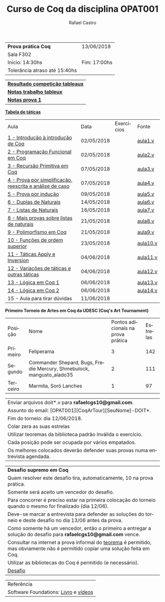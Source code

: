 #+TITLE: Curso de Coq da disciplina OPAT001
#+STARTUP:    align fold nodlcheck hidestars oddeven lognotestate
#+HTML_HEAD: <link rel="stylesheet" type="text/css" href="style.css"/>
#+OPTIONS: toc:nil num:nil H:4 ^:nil pri:t
#+OPTIONS: html-postamble:nil
#+AUTHOR: Rafael Castro
#+LANGUAGE: pt
#+EMAIL: rafaelcgs10@gmail.com

| *Prova prática Coq*           | 13/06/2018   |
| Sala F302                                   |
| Início: 14:30hs               | Fim: 17:00hs |
| Tolerância atraso até 15:40hs              |

| [[./totableau.html][*Resultado competição tableaux*]] |
| [[./notas1.html][*Notas trabalho tableux*]]        |
| [[./notas2.html][*Notas prova 1*]]                 |

[[./taticas.html][*Tabela de táticas*]]

| Aula                                                     | Data       | Exercícios            | Fonte    |
| [[./coq/aula1.html][1 - Introdução à introdução de Coq]]                       | 02/05/2018 |                       | [[./coq/aula1.v][aula1.v]]  |
| [[./coq/aula2.html][2 - Programação Funcional em Coq]]                         | 02/05/2018 | [[./coq/doit1.v][file:./coq/doit.gif]]   | [[./coq/aula2.v][aula2.v]]  |
| [[./coq/aula3.html][3 - Recursão Primitiva em Coq]]                            | 07/05/2018 |                       | [[./coq/aula3.v][aula3.v]]  |
| [[./coq/aula4.html][4 - Prova por simplificação, reescrita e análise de caso]] | 07/05/2018 | [[./coq/doit2.v][file:./coq/doit2.gif]]  | [[./coq/aula4.v][aula4.v]]  |
| [[./coq/aula5.html][5 - Prova por indução]]                                    | 09/05/2018 | [[./coq/doit3.v][file:./coq/doit3.gif]]  | [[./coq/aula5.v][aula5.v]]  |
| [[./coq/aula6.html][6 - Duplas de Naturais]]                                   | 14/05/2018 | [[./coq/doit4.v][file:./coq/doit4.gif]]  | [[./coq/aula6.v][aula6.v]]  |
| [[./coq/aula7.html][7 - Listas de Naturais]]                                   | 16/05/2018 | [[./coq/doit5.v][file:./coq/doit5.gif]]  | [[./coq/aula7.v][aula7.v]]  |
| [[./coq/aula8.html][8 - Mais provas sobre listas de naturais]]                 | 21/05/2018 | [[./coq/doit6.v][file:./coq/doit7.gif]]  | [[./coq/aula8.v][aula8.v]]  |
| [[./coq/aula9.html][9 - Polimorfismo em Coq]]                                  | 21/05/2018 | [[./coq/doit7.v][file:./coq/doit6.gif]]  | [[./coq/aula9.v][aula9.v]]  |
| [[./coq/aula10.html][10 - Funções de ordem superior]]                           | 23/05/2018 | [[./coq/doit8.v][file:./coq/doit8.gif]]  | [[./coq/aula10.v][aula10.v]] |
| [[./coq/aula11.html][11 - Táticas Apply e Inversion]]                           | 04/06/2018 | [[./coq/doit9.v][file:./coq/doit9.gif]]  | [[./coq/aula11.v][aula11.v]] |
| [[./coq/aula12.html][12 - Variações de táticas e outras táticas]]               | 04/06/2018 | [[./coq/doit10.v][file:./coq/doit10.gif]] | [[./coq/aula12.v][aula12.v]] |
| [[./coq/aula13.html][13 - Lógica em Coq 1]]                                     | 06/06/2018 | [[./coq/doit11.v][file:./coq/doit11.gif]] | [[./coq/aula13.v][aula13.v]] |
| [[./coq/aula14.html][14 - Lógica em Coq 2]]                                     | 06/06/2018 | [[./coq/doit12.v][file:./coq/doit12.gif]] | [[./coq/aula14.v][aula14.v]] |
| 15 - Aula para tirar dúvidas                             | 11/06/2018 |                       |          |


*Primeiro Torneio de Artes em Coq da UDESC (Coq's Art Tournament)* 
| Posição  | Nome                                                                  | Pontos adicionais na prova prática | Estrelas |
| Primeiro | Feliperama                                                            |                                  3 |      142 |
| Segundo  | Commander Shepard, Bugs, Fredie Mercury, Shmebulock, mangusto_alado35 |                                  2 |      111 |
| Terceiro | Marmita, Soró Lanches                                                 |                                  1 |       97 |

| Enviar arquivos doit*.v para *rafaelcgs10@gmail.com*.                        |
| Assunto do email: [OPAT001][CoqArTour][SeuNome]-DOIT*.                       |
| Fim do torneio: dia 12/06/2018.                                              |
| Colar zera as suas estrelas                                                  |
| Utilizar teoremas da biblioteca padrão inválida o exercício.                 |
| Cada posição pode ser ocupada por vários empatados.                          |
| Os melhores colocados deverão defender suas provas numa entrevista agendada. |

| *Desafio supremo em Coq*                                                                                                       |
| Quem resolver este desafio tira, automaticamente, 10 na prova prática.                                                         |
| Somente será aceito um vencedor do desafio.                                                                                    |
| Para concorrer é preciso estar na primeira colocação do torneio quando o mesmo for finalizado (dia 12/06).                     |
| Deve-se marcar a entrevista para defender as soluções do torneio e deste desafio no dia 13/06 antes da prova.                  |
| Como somente há um vencedor, então o primeiro a entregar a solução do desafio para *rafaelcgs10@gmail.com* vence.              |
| Consultar na internet a prova informal do [[https://en.wikipedia.org/wiki/Euclidean_division#Statement_of_the_theorem][teorema]] é permitido, mas obviamente não é permitido copiar uma solução feita em Coq. |
| Utilizar as bibliotecas do Coq é permitido (e necessário).                                                                     |
| [[./coq/div_euclidean.v][Desafio]]                                                                                                                        |

| Referência                           |
| Software Foundations: [[https://softwarefoundations.cis.upenn.edu/][Livro]] e [[https://deepspec.org/event/dsss17/coq_intensive.html][vídeos]] |
